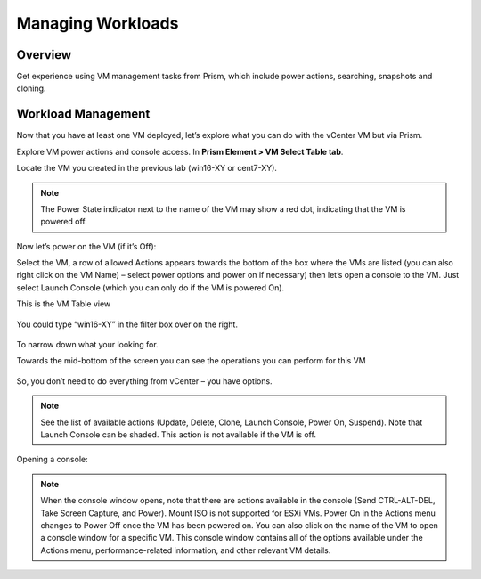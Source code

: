 Managing Workloads
==================
Overview
--------
Get experience using VM management tasks from Prism, which include power actions, searching, snapshots and cloning.

Workload Management
-------------------
Now that you have at least one VM deployed, let’s explore what you can do with the vCenter VM but via Prism.

Explore VM power actions and console access.
In **Prism Element  > VM Select Table tab**.

Locate the VM you created in the previous lab (win16-XY or cent7-XY).

.. note::
   The Power State indicator next to the name of the VM may show a red dot, indicating that the VM is powered off.

Now let’s power on the VM (if it’s Off):

Select the VM, a row of allowed Actions appears towards the bottom of the box where the VMs are listed (you can also right click on the VM Name) – select power options and power on if necessary) then  let’s open a console to the VM.  Just select Launch Console (which you can only do if the VM is powered On).

This is the VM Table view

.. figure:: images/1.png 

You could type “win16-XY” in the filter box over on the right.  

.. figure:: images/2.png 
 
To narrow down what your looking for.

Towards the mid-bottom of the screen you can see the operations you can perform for this VM

.. figure:: images/3.png 



So, you don’t need to do everything from vCenter – you have options.


.. note::
   
   See the list of available actions (Update, Delete, Clone, Launch Console, Power On, Suspend). Note that Launch Console can be shaded. This action is not available if the VM is off.
 
.. figure:: images/4.png 

Opening a console:

.. note::
   When the console window opens, note that there are actions available in the console (Send CTRL-ALT-DEL, Take Screen Capture, and Power).  Mount ISO is not supported for ESXi VMs.
   Power On in the Actions menu changes to Power Off once the VM has been powered on. You can also click on the name of the VM to open a console window for a specific VM. This console window contains all of the options available under the Actions menu, performance-related information, and other relevant VM details.

.. figure:: images/5.png 

.. figure:: images/6.png